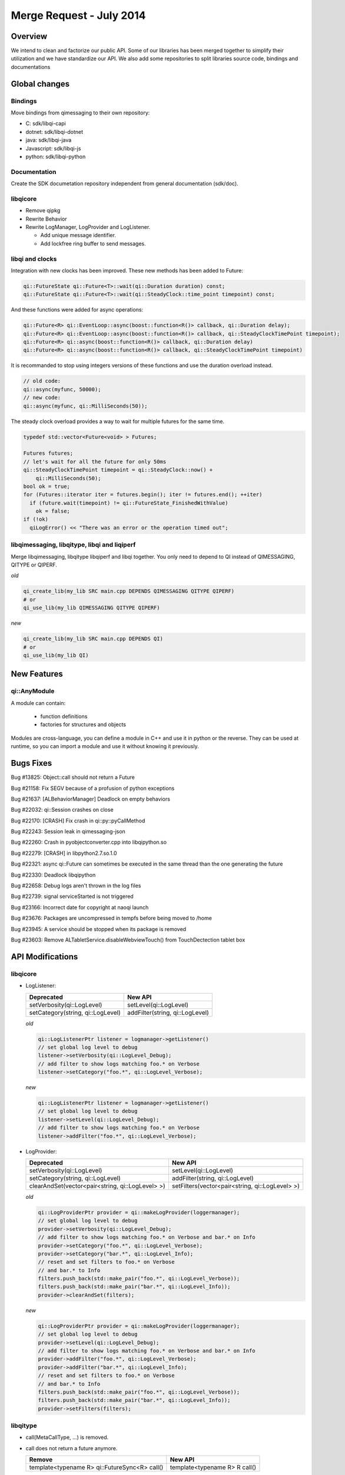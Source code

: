.. _mr-02072014:

Merge Request - July 2014
=========================

Overview
********

We intend to clean and factorize our public API.
Some of our libraries has been merged together to simplify their utilization and we have standardize our API.
We also add some repositories to split libraries source code, bindings and documentations

Global changes
**************

Bindings
--------

Move bindings from qimessaging to their own repository:

- C: sdk/libqi-capi
- dotnet: sdk/libqi-dotnet
- java: sdk/libqi-java
- Javascript: sdk/libqi-js
- python: sdk/libqi-python

Documentation
-------------

Create the SDK documetation repository independent from general documentation (sdk/doc).

libqicore
---------

- Remove qipkg
- Rewrite Behavior
- Rewrite LogManager, LogProvider and LogListener.

  * Add unique message identifier.
  * Add lockfree ring buffer to send messages.

libqi and clocks
----------------

Integration with new clocks has been improved. These new methods has been
added to Future:

.. code-block:: cpp

  qi::FutureState qi::Future<T>::wait(qi::Duration duration) const;
  qi::FutureState qi::Future<T>::wait(qi::SteadyClock::time_point timepoint) const;

And these functions were added for async operations:

.. code-block:: cpp

  qi::Future<R> qi::EventLoop::async(boost::function<R()> callback, qi::Duration delay);
  qi::Future<R> qi::EventLoop::async(boost::function<R()> callback, qi::SteadyClockTimePoint timepoint);
  qi::Future<R> qi::async(boost::function<R()> callback, qi::Duration delay)
  qi::Future<R> qi::async(boost::function<R()> callback, qi::SteadyClockTimePoint timepoint)

It is recommanded to stop using integers versions of these functions and use
the duration overload instead.

.. code-block:: cpp

  // old code:
  qi::async(myfunc, 50000);
  // new code:
  qi::async(myfunc, qi::MilliSeconds(50));

The steady clock overload provides a way to wait for multiple futures for the
same time.

.. code-block:: cpp

  typedef std::vector<Future<void> > Futures;

  Futures futures;
  // let's wait for all the future for only 50ms
  qi::SteadyClockTimePoint timepoint = qi::SteadyClock::now() +
      qi::MilliSeconds(50);
  bool ok = true;
  for (Futures::iterator iter = futures.begin(); iter != futures.end(); ++iter)
    if (future.wait(timepoint) != qi::FutureState_FinishedWithValue)
      ok = false;
  if (!ok)
    qiLogError() << "There was an error or the operation timed out";

libqimessaging, libqitype, libqi and liqiperf
---------------------------------------------

Merge libqimessaging, libqitype libqiperf and libqi together. You only need to depend to QI instead of QIMESSAGING, QITYPE or QIPERF.

*old*

.. code-block:: cmake

  qi_create_lib(my_lib SRC main.cpp DEPENDS QIMESSAGING QITYPE QIPERF)
  # or
  qi_use_lib(my_lib QIMESSAGING QITYPE QIPERF)

*new*

.. code-block:: cmake

  qi_create_lib(my_lib SRC main.cpp DEPENDS QI)
  # or
  qi_use_lib(my_lib QI)

New Features
************

qi::AnyModule
-------------

A module can contain:

  - function definitions
  - factories for structures and objects

Modules are cross-language, you can define a module in C++ and use it in python or the reverse.
They can be used at runtime, so you can import a module and use it without knowing it previously.


Bugs Fixes
**********

Bug #13825: Object::call should not return a Future

Bug #21158: Fix SEGV because of a profusion of python exceptions

Bug #21637: [ALBehaviorManager] Deadlock on empty behaviors

Bug #22032: qi::Session crashes on close

Bug #22170: [CRASH] Fix crash in qi::py::pyCallMethod

Bug #22243: Session leak in qimessaging-json

Bug #22260: Crash in pyobjectconverter.cpp into libqipython.so

Bug #22279: [CRASH] in libpython2.7.so.1.0

Bug #22321: async qi::Future can sometimes be executed in the same thread than the one generating the future

Bug #22330: Deadlock libqipython

Bug #22658: Debug logs aren't thrown in the log files

Bug #22739: signal serviceStarted is not triggered

Bug #23166: Incorrect date for copyright at naoqi launch

Bug #23676: Packages are uncompressed in tempfs before being moved to /home

Bug #23945: A service should be stopped when its package is removed

Bug #23603: Remove ALTabletService.disableWebviewTouch() from TouchDectection tablet box

API Modifications
*****************

libqicore
---------

- LogListener:

  +-----------------------------------+---------------------------------+
  |           Deprecated              |           New API               |
  +===================================+=================================+
  | setVerbosity(qi::LogLevel)        | setLevel(qi::LogLevel)          |
  +-----------------------------------+---------------------------------+
  | setCategory(string, qi::LogLevel) | addFilter(string, qi::LogLevel) |
  +-----------------------------------+---------------------------------+

  *old*

  .. code-block:: cpp

     qi::LogListenerPtr listener = logmanager->getListener()
     // set global log level to debug
     listener->setVerbosity(qi::LogLevel_Debug);
     // add filter to show logs matching foo.* on Verbose
     listener->setCategory("foo.*", qi::LogLevel_Verbose);

  *new*

  .. code-block:: cpp

     qi::LogListenerPtr listener = logmanager->getListener()
     // set global log level to debug
     listener->setLevel(qi::LogLevel_Debug);
     // add filter to show logs matching foo.* on Verbose
     listener->addFilter("foo.*", qi::LogLevel_Verbose);



- LogProvider:

  +--------------------------------------------------+-------------------------------------------------+
  |                   Deprecated                     |                  New API                        |
  +==================================================+=================================================+
  | setVerbosity(qi::LogLevel)                       | setLevel(qi::LogLevel)                          |
  +--------------------------------------------------+-------------------------------------------------+
  | setCategory(string, qi::LogLevel)                | addFilter(string, qi::LogLevel)                 |
  +--------------------------------------------------+-------------------------------------------------+
  | clearAndSet(vector<pair<string, qi::LogLevel> >) | setFilters(vector<pair<string, qi::LogLevel> >) |
  +--------------------------------------------------+-------------------------------------------------+

  *old*

  .. code-block:: cpp

     qi::LogProviderPtr provider = qi::makeLogProvider(loggermanager);
     // set global log level to debug
     provider->setVerbosity(qi::LogLevel_Debug);
     // add filter to show logs matching foo.* on Verbose and bar.* on Info
     provider->setCategory("foo.*", qi::LogLevel_Verbose);
     provider->setCategory("bar.*", qi::LogLevel_Info);
     // reset and set filters to foo.* on Verbose
     // and bar.* to Info
     filters.push_back(std::make_pair("foo.*", qi::LogLevel_Verbose));
     filters.push_back(std::make_pair("bar.*", qi::LogLevel_Info));
     provider->clearAndSet(filters);

  *new*

  .. code-block:: cpp

     qi::LogProviderPtr provider = qi::makeLogProvider(loggermanager);
     // set global log level to debug
     provider->setLevel(qi::LogLevel_Debug);
     // add filter to show logs matching foo.* on Verbose and bar.* on Info
     provider->addFilter("foo.*", qi::LogLevel_Verbose);
     provider->addFilter("bar.*", qi::LogLevel_Info);
     // reset and set filters to foo.* on Verbose
     // and bar.* to Info
     filters.push_back(std::make_pair("foo.*", qi::LogLevel_Verbose));
     filters.push_back(std::make_pair("bar.*", qi::LogLevel_Info));
     provider->setFilters(filters);

libqitype
---------

- call(MetaCallType, ...) is removed.
- call does not return a future anymore.

  +-----------------------------------------------+-------------------------------+
  |                   Remove                      |            New API            |
  +===============================================+===============================+
  | template<typename R> qi::FutureSync<R> call() | template<typename R> R call() |
  +-----------------------------------------------+-------------------------------+

- To get a future, you need to call async<R>().

*old*

.. code-block:: cpp

  // Sync setValue
  object.call<void>("setValue", 12).wait();
  // Async getValue
  qi::Future<int> fut = object.call<int>("getValue");

*new*

.. code-block:: cpp

  // Sync setValue
  object.call<void>("setValue", 12);
  // Async getValue
  qi::Future<int> fut = object.async<int>("getValue");

libqi
-----

+----------------------------------------+--------------------------------------+
|              Deprecated                |               New API                |
+========================================+======================================+
| qi::LogLevel verbosity()               | qi::LogLevel logLevel()              |
+----------------------------------------+--------------------------------------+
| void setVerbosity(qi::LogLevel)        | void setLogLevel(qi::LogLevel)       |
+----------------------------------------+--------------------------------------+
| void setVerbosity(string)              | void addFilters(string)              |
+----------------------------------------+--------------------------------------+
| void setCategory(string, qi::LogLevel) | void addFilter(string, qi::LogLevel) |
+----------------------------------------+--------------------------------------+

*old*

.. code-block:: cpp

   qi::LogLevel level = qi::log::verbosity();
   // set global log level to level
   qi::log::setVerbosity(level);
   // Add filters foo.* to Debug and bar.* to Info
   qi::log::setVerbosity("foo.*=6:bar.*=4");
   // Add filter "foo.bar.*" to Warning
   qi::log::setCategory("foo.bar.*", qi::LogLevel_Warning);


*new*

.. code-block:: cpp

   qi::LogLevel level = qi::log::logLevel();
   // set global log level to level
   qi::log::setLogLevel(level);
   // Add filters foo.* to Debug and bar.* to Info
   qi::log::addFilters("foo.*=6:bar.*=4");
   // Add filter "foo.bar.*" to Warning
   qi::log::addfilter("foo.bar.*", qi::LogLevel_Warning);



Cleaning headers qitype and qimessaging
---------------------------------------

+------------------------------------+----------------------------------+
|       Deprecated Headers           |            Replacement           |
+====================================+==================================+
| qimessaging/applicationsession.hpp | qi/applicationsession.hpp        |
+------------------------------------+----------------------------------+
| qimessaging/autoservice.hpp        | qi/messaging/autoservice.hpp     |
+------------------------------------+----------------------------------+
| qimessaging/serviceinfo.hpp        | qi/messaging/serviceinfo.hpp     |
+------------------------------------+----------------------------------+
| qimessaging/session.hpp            | qi/session.hpp                   |
+------------------------------------+----------------------------------+
| qimessaging/url.hpp                | qi/url.hpp                       |
+------------------------------------+----------------------------------+
| qitype/anyfunction.hpp             | qi/anyfunction.hpp               |
+------------------------------------+----------------------------------+
| qitype/anyobject.hpp               | qi/anyobject.hpp                 |
+------------------------------------+----------------------------------+
| qitype/anyreference.hpp            | qi/type/anyreference.hpp         |
+------------------------------------+----------------------------------+
| qitype/anyvalue.hpp                | qi/anyvalue.hpp                  |
+------------------------------------+----------------------------------+
| qitype/binarycodec.hpp             | qi/binarycodec.hpp               |
+------------------------------------+----------------------------------+
| qitype/dynamicobject.hpp           | qi/type/dynamicobject.hpp        |
+------------------------------------+----------------------------------+
| qitype/dynamicobjectbuilder.hpp    | qi/type/dynamicobjectbuilder.hpp |
+------------------------------------+----------------------------------+
| qitype/fwd.hpp                     | qi/type/fwd.hpp                  |
+------------------------------------+----------------------------------+
| qitype/jsoncodec.hpp               | qi/jsoncodec.hpp                 |
+------------------------------------+----------------------------------+
| qitype/metamethod.hpp              | qi/type/metamethod.hpp           |
+------------------------------------+----------------------------------+
| qitype/metaobject.hpp              | qi/type/metaobject.hpp           |
+------------------------------------+----------------------------------+
| qitype/metaproperty.hpp            | qi/type/metaproperty.hpp         |
+------------------------------------+----------------------------------+
| qitype/metasignal.hpp              | qi/type/metasignal.hpp           |
+------------------------------------+----------------------------------+
| qitype/objectfactory.hpp           | REMOVED use qi/module.hpp        |
+------------------------------------+----------------------------------+
| qitype/objecttypebuilder.hpp       | qi/type/objecttypebuilder.hpp    |
+------------------------------------+----------------------------------+
| qitype/property.hpp                | qi/property.hpp                  |
+------------------------------------+----------------------------------+
| qitype/proxyproperty.hpp           | qi/type/proxyproperty.hpp        |
+------------------------------------+----------------------------------+
| qitype/proxysignal.hpp             | qi/type/proxysignal.hpp          |
+------------------------------------+----------------------------------+
| qitype/signal.hpp                  | qi/signal.hpp                    |
+------------------------------------+----------------------------------+
| qitype/signature.hpp               | qi/signature.hpp                 |
+------------------------------------+----------------------------------+
| qitype/typedispatcher.hpp          | qi/type/typedispatcher.hpp       |
+------------------------------------+----------------------------------+
| qitype/typeinterface.hpp           | qi/type/typeinterface.hpp        |
+------------------------------------+----------------------------------+
| qitype/typeobject.hpp              | qi/type/typeobject.hpp           |
+------------------------------------+----------------------------------+

*old*

.. code-block:: cpp

   #include <qimessaging/session.hpp>
   #include <qimessaging/serviceinfo.hpp>
   #include <qitype/signal.hpp>
   #include <qitype/objecttypebuilder.hpp>

*new*

.. code-block:: cpp

   #include <qi/session.hpp>
   #include <qi/messaging/serviceinfo.hpp>
   #include <qi/signal.hpp>
   #include <qi/type/objecttypebuilder.hpp>
